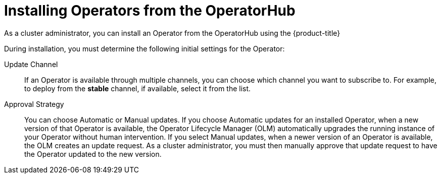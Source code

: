 // Module included in the following assemblies:
//
// * applications/operators/olm-adding-operators-to-cluster.adoc

[id="olm-installing-operators-from-operatorhub_{context}"]
= Installing Operators from the OperatorHub

As a cluster administrator, you can install an Operator from the OperatorHub
using the {product-title}
ifdef::openshift-enterprise,openshift-origin[]
web console or the CLI. You can then subscribe the Operator to one or more
namespaces to make it available for developers on your cluster.
endif::[]
ifdef::openshift-dedicated[]
web console. You can then subscribe the Operator to the default
`openshift-operators` namespace to make it available for developers on your
cluster.

In {product-title} clusters, a curated list of Operators is made available for
installation from the OperatorHub. Administrators can only install Operators to
the default `openshift-operators` namespace, except for the Logging Operator,
which requires the `openshift-logging` namespace.

[NOTE]
====
Privileged and custom Operators cannot be installed.
====
endif::[]

During installation, you must determine the following initial settings for the
Operator:

ifdef::openshift-enterprise,openshift-origin[]
Installation Mode:: Choose *All namespaces on the cluster (default)* to have the
Operator installed on all namespaces or choose individual namespaces, if
available, to only install the Operator on selected namespaces. This example
chooses *All namespaces...* to make the Operator available to all users and
projects.
endif::[]
ifdef::openshift-dedicated[]
Installation Mode:: In {product-title} clusters, you can choose *All namespaces on the cluster (default)*
to have the Operator installed on all namespaces. This makes the Operator
available to all users and projects.
endif::[]

Update Channel:: If an Operator is available through multiple channels, you can
choose which channel you want to subscribe to. For example, to deploy from the
*stable* channel, if available, select it from the list.

Approval Strategy:: You can choose Automatic or Manual updates. If you choose
Automatic updates for an installed Operator, when a new version of that Operator
is available, the Operator Lifecycle Manager (OLM) automatically upgrades the
running instance of your Operator without human intervention. If you select
Manual updates, when a newer version of an Operator is available, the OLM
creates an update request. As a cluster administrator, you must then manually
approve that update request to have the Operator updated to the new version.
